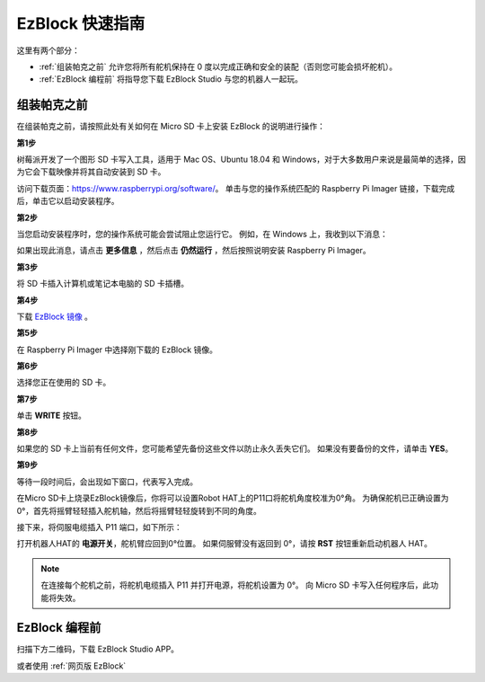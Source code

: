 EzBlock 快速指南
============================

这里有两个部分：

* :ref:`组装帕克之前` 允许您将所有舵机保持在 0 度以完成正确和安全的装配（否则您可能会损坏舵机）。
* :ref:`EzBlock 编程前` 将指导您下载 EzBlock Studio 与您的机器人一起玩。

组装帕克之前
--------------------------------

在组装帕克之前，请按照此处有关如何在 Micro SD 卡上安装 EzBlock 的说明进行操作： 

.. `下载并安装 EzBlock <https://docs.sunfounder.com/projects/ezblock3/en/latest/quick_user_guide_for_ezblock3 .html#download-and-install-ezblock-os>`_.

**第1步**

树莓派开发了一个图形 SD 卡写入工具，适用于 Mac OS、Ubuntu 18.04 和 Windows，对于大多数用户来说是最简单的选择，因为它会下载映像并将其自动安装到 SD 卡。

访问下载页面：https://www.raspberrypi.org/software/。 单击与您的操作系统匹配的 Raspberry Pi Imager 链接，下载完成后，单击它以启动安装程序。

.. image:: preparation/media/image11.png
    :align: center


**第2步**

当您启动安装程序时，您的操作系统可能会尝试阻止您运行它。 例如，在 Windows 上，我收到以下消息：

如果出现此消息，请点击 **更多信息** ，然后点击 **仍然运行** ，然后按照说明安装 Raspberry Pi Imager。

.. image:: preparation/media/image12.png
    :align: center

**第3步**

将 SD 卡插入计算机或笔记本电脑的 SD 卡插槽。

**第4步**

下载 `EzBlock 镜像 <https://1drv.ms/u/s!AqKAi6T8L7jzjBG4sb3luhQUhW_c?e=CCXYtt>`_ 。

**第5步**

在 Raspberry Pi Imager 中选择刚下载的 EzBlock 镜像。

.. image:: preparation/media/otherOS.png
    :align: center


**第6步**

选择您正在使用的 SD 卡。

.. image:: preparation/media/image14.png
    :align: center

**第7步**

单击 **WRITE** 按钮。

.. image:: preparation/media/image17.png
    :align: center

**第8步**

如果您的 SD 卡上当前有任何文件，您可能希望先备份这些文件以防止永久丢失它们。 如果没有要备份的文件，请单击 **YES**。

.. image:: preparation/media/image18.png
    :align: center

**第9步**

等待一段时间后，会出现如下窗口，代表写入完成。

.. image:: preparation/media/image19.png
    :align: center



在Micro SD卡上烧录EzBlock镜像后，你将可以设置Robot HAT上的P11口将舵机角度校准为0°角。 为确保舵机已正确设置为 0°，首先将摇臂轻轻插入舵机轴，然后将摇臂轻轻旋转到不同的角度。

.. image:: img/servo_arm.png

接下来，将伺服电缆插入 P11 端口，如下所示：

.. image:: img/pin11_connect.png
    :width: 600

打开机器人HAT的 **电源开关**，舵机臂应回到0°位置。 如果伺服臂没有返回到 0°，请按 **RST** 按钮重新启动机器人 HAT。

.. note::
    在连接每个舵机之前，将舵机电缆插入 P11 并打开电源，将舵机设置为 0°。
    向 Micro SD 卡写入任何程序后，此功能将失效。




EzBlock 编程前
---------------------


扫描下方二维码，下载 EzBlock Studio APP。

.. image:: img/EzBlock_Studio_v3.0.1_App.png
    :align: center

.. .. note::

..     连接帕克后，会有一个校准步骤。 这是因为安装过程中可能存在偏差或舵机本身的限制，导致一些舵机角度略微倾斜，因此您可以在此步骤中对其进行校准。
    
..     但如果你认为组装很完美，不需要校准，你也可以跳过这一步。

或者使用 :ref:`网页版 EzBlock`